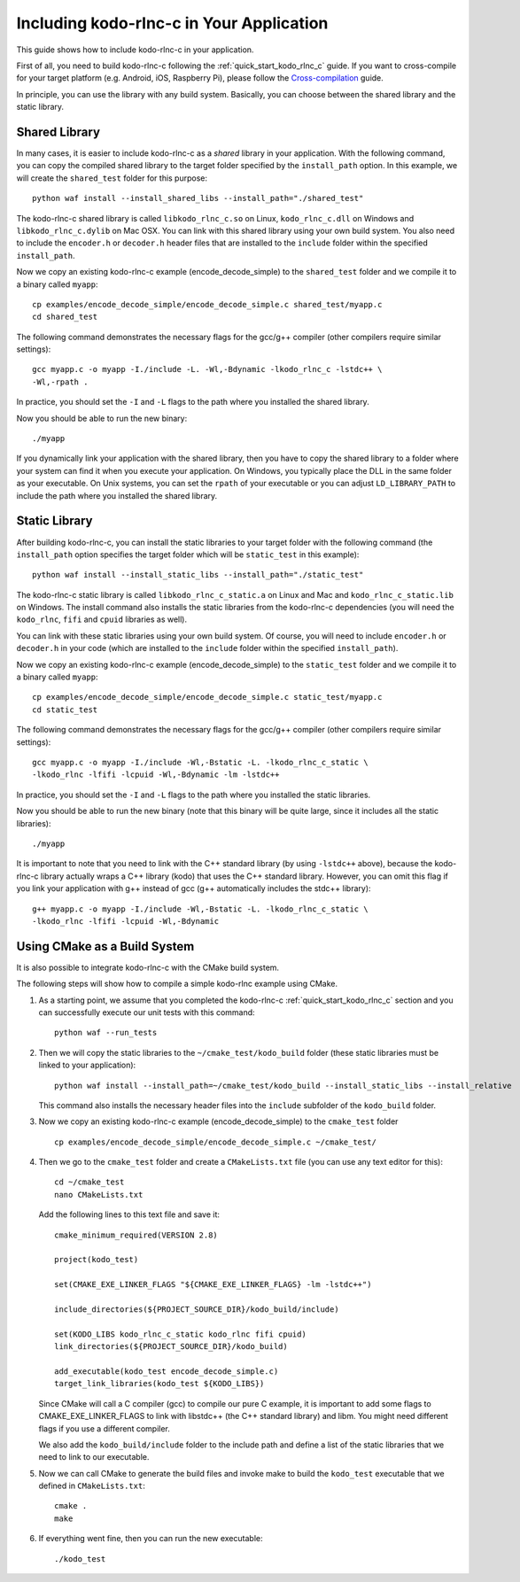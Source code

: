 .. _including_kodo_rlnc_c:

Including kodo-rlnc-c in Your Application
=========================================

This guide shows how to include kodo-rlnc-c in your application.

First of all, you need to build kodo-rlnc-c following the
:ref:`quick_start_kodo_rlnc_c` guide. If you want to cross-compile for your
target platform (e.g. Android, iOS, Raspberry Pi), please follow the
`Cross-compilation <http://docs.steinwurf.com/cross_compile.html>`_ guide.

In principle, you can use the library with any build system. Basically,
you can choose between the shared library and the static library.

Shared Library
--------------

In many cases, it is easier to include kodo-rlnc-c as a *shared* library in
your application. With the following command, you can copy the compiled
shared library to the target folder specified by the ``install_path`` option.
In this example, we will create the ``shared_test`` folder for this purpose::

    python waf install --install_shared_libs --install_path="./shared_test"

The kodo-rlnc-c shared library is called ``libkodo_rlnc_c.so`` on Linux,
``kodo_rlnc_c.dll`` on Windows and ``libkodo_rlnc_c.dylib`` on Mac OSX.
You can link with this shared library using your own build system.
You also need to include the ``encoder.h`` or ``decoder.h`` header files
that are installed to the ``include`` folder within the specified
``install_path``.

Now we copy an existing kodo-rlnc-c example (encode_decode_simple) to the
``shared_test`` folder and we compile it to a binary called ``myapp``::

    cp examples/encode_decode_simple/encode_decode_simple.c shared_test/myapp.c
    cd shared_test

The following command demonstrates the necessary flags for the gcc/g++ compiler
(other compilers require similar settings)::

    gcc myapp.c -o myapp -I./include -L. -Wl,-Bdynamic -lkodo_rlnc_c -lstdc++ \
    -Wl,-rpath .

In practice, you should set the ``-I`` and ``-L`` flags to the path where you
installed the shared library.

Now you should be able to run the new binary::

    ./myapp

If you dynamically link your application with the shared library, then you
have to copy the shared library to a folder where your system can find it
when you execute your application. On Windows, you typically place the DLL
in the same folder as your executable. On Unix systems, you can set the
``rpath`` of your executable or you can adjust ``LD_LIBRARY_PATH`` to include
the path where you installed the shared library.

Static Library
--------------

After building kodo-rlnc-c, you can install the static libraries to your target
folder with the following command (the ``install_path`` option specifies
the target folder which will be ``static_test`` in this example)::

    python waf install --install_static_libs --install_path="./static_test"

The kodo-rlnc-c static library is called ``libkodo_rlnc_c_static.a`` on Linux
and Mac and ``kodo_rlnc_c_static.lib`` on Windows. The install command also
installs the static libraries from the kodo-rlnc-c dependencies (you will need
the ``kodo_rlnc``, ``fifi`` and ``cpuid`` libraries as well).

You can link with these static libraries using your own build system. Of course,
you will need to include ``encoder.h`` or ``decoder.h`` in your code (which
are installed to the ``include`` folder within the specified ``install_path``).

Now we copy an existing kodo-rlnc-c example (encode_decode_simple) to the
``static_test`` folder and we compile it to a binary called ``myapp``::

    cp examples/encode_decode_simple/encode_decode_simple.c static_test/myapp.c
    cd static_test

The following command demonstrates the necessary flags for the gcc/g++ compiler
(other compilers require similar settings)::

    gcc myapp.c -o myapp -I./include -Wl,-Bstatic -L. -lkodo_rlnc_c_static \
    -lkodo_rlnc -lfifi -lcpuid -Wl,-Bdynamic -lm -lstdc++

In practice, you should set the ``-I`` and ``-L`` flags to the path where you
installed the static libraries.

Now you should be able to run the new binary (note that this binary will
be quite large, since it includes all the static libraries)::

    ./myapp

It is important to note that you need to link with the C++ standard library
(by using ``-lstdc++`` above), because the kodo-rlnc-c library actually wraps a
C++ library (kodo) that uses the C++ standard library. However, you can omit
this flag if you link your application with g++ instead of gcc (g++
automatically includes the stdc++ library)::

    g++ myapp.c -o myapp -I./include -Wl,-Bstatic -L. -lkodo_rlnc_c_static \
    -lkodo_rlnc -lfifi -lcpuid -Wl,-Bdynamic

Using CMake as a Build System
-----------------------------

It is also possible to integrate kodo-rlnc-c with the CMake build system.

The following steps will show how to compile a simple kodo-rlnc example using
CMake.

#. As a starting point, we assume that you completed the kodo-rlnc-c
   :ref:`quick_start_kodo_rlnc_c` section and you can successfully execute our
   unit tests with this command::

    python waf --run_tests

#. Then we will copy the static libraries to the ``~/cmake_test/kodo_build``
   folder (these static libraries must be linked to your application)::

    python waf install --install_path=~/cmake_test/kodo_build --install_static_libs --install_relative

   This command also installs the necessary header files into the ``include``
   subfolder of the ``kodo_build`` folder.

#. Now we copy an existing kodo-rlnc-c example (encode_decode_simple) to the
   ``cmake_test`` folder ::

    cp examples/encode_decode_simple/encode_decode_simple.c ~/cmake_test/

#. Then we go to the ``cmake_test`` folder and create a ``CMakeLists.txt``
   file (you can use any text editor for this)::

    cd ~/cmake_test
    nano CMakeLists.txt

   Add the following lines to this text file and save it::

    cmake_minimum_required(VERSION 2.8)

    project(kodo_test)

    set(CMAKE_EXE_LINKER_FLAGS "${CMAKE_EXE_LINKER_FLAGS} -lm -lstdc++")

    include_directories(${PROJECT_SOURCE_DIR}/kodo_build/include)

    set(KODO_LIBS kodo_rlnc_c_static kodo_rlnc fifi cpuid)
    link_directories(${PROJECT_SOURCE_DIR}/kodo_build)

    add_executable(kodo_test encode_decode_simple.c)
    target_link_libraries(kodo_test ${KODO_LIBS})

   Since CMake will call a C compiler (gcc) to compile our pure C example,
   it is important to add some flags to CMAKE_EXE_LINKER_FLAGS to link with
   libstdc++ (the C++ standard library) and libm. You might need different
   flags if you use a different compiler.

   We also add the ``kodo_build/include`` folder to the include path and
   define a list of the static libraries that we need to link to our executable.

#. Now we can call CMake to generate the build files and invoke make to
   build the ``kodo_test`` executable that we defined in ``CMakeLists.txt``::

    cmake .
    make

#. If everything went fine, then you can run the new executable::

    ./kodo_test
